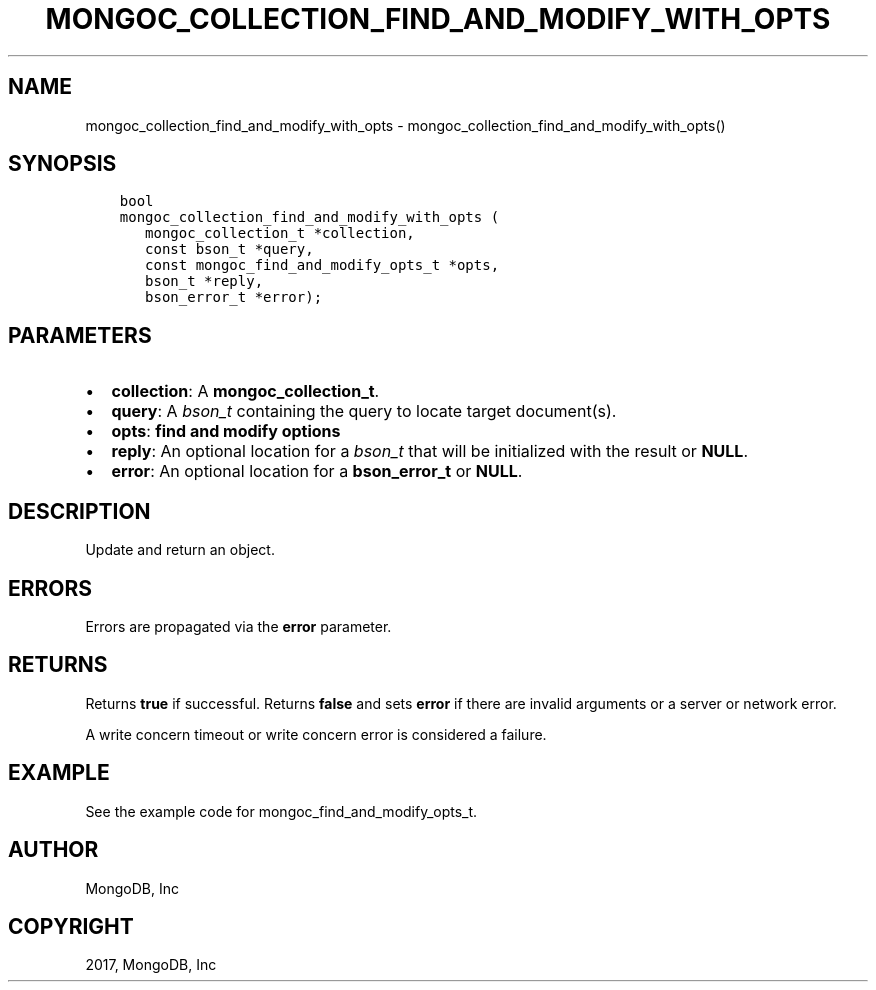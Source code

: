 .\" Man page generated from reStructuredText.
.
.TH "MONGOC_COLLECTION_FIND_AND_MODIFY_WITH_OPTS" "3" "Oct 11, 2017" "1.8.1" "MongoDB C Driver"
.SH NAME
mongoc_collection_find_and_modify_with_opts \- mongoc_collection_find_and_modify_with_opts()
.
.nr rst2man-indent-level 0
.
.de1 rstReportMargin
\\$1 \\n[an-margin]
level \\n[rst2man-indent-level]
level margin: \\n[rst2man-indent\\n[rst2man-indent-level]]
-
\\n[rst2man-indent0]
\\n[rst2man-indent1]
\\n[rst2man-indent2]
..
.de1 INDENT
.\" .rstReportMargin pre:
. RS \\$1
. nr rst2man-indent\\n[rst2man-indent-level] \\n[an-margin]
. nr rst2man-indent-level +1
.\" .rstReportMargin post:
..
.de UNINDENT
. RE
.\" indent \\n[an-margin]
.\" old: \\n[rst2man-indent\\n[rst2man-indent-level]]
.nr rst2man-indent-level -1
.\" new: \\n[rst2man-indent\\n[rst2man-indent-level]]
.in \\n[rst2man-indent\\n[rst2man-indent-level]]u
..
.SH SYNOPSIS
.INDENT 0.0
.INDENT 3.5
.sp
.nf
.ft C
bool
mongoc_collection_find_and_modify_with_opts (
   mongoc_collection_t *collection,
   const bson_t *query,
   const mongoc_find_and_modify_opts_t *opts,
   bson_t *reply,
   bson_error_t *error);
.ft P
.fi
.UNINDENT
.UNINDENT
.SH PARAMETERS
.INDENT 0.0
.IP \(bu 2
\fBcollection\fP: A \fBmongoc_collection_t\fP\&.
.IP \(bu 2
\fBquery\fP: A \fI\%bson_t\fP containing the query to locate target document(s).
.IP \(bu 2
\fBopts\fP: \fBfind and modify options\fP
.IP \(bu 2
\fBreply\fP: An optional location for a \fI\%bson_t\fP that will be initialized with the result or \fBNULL\fP\&.
.IP \(bu 2
\fBerror\fP: An optional location for a \fBbson_error_t\fP or \fBNULL\fP\&.
.UNINDENT
.SH DESCRIPTION
.sp
Update and return an object.
.SH ERRORS
.sp
Errors are propagated via the \fBerror\fP parameter.
.SH RETURNS
.sp
Returns \fBtrue\fP if successful. Returns \fBfalse\fP and sets \fBerror\fP if there are invalid arguments or a server or network error.
.sp
A write concern timeout or write concern error is considered a failure.
.SH EXAMPLE
.sp
See the example code for mongoc_find_and_modify_opts_t\&.
.SH AUTHOR
MongoDB, Inc
.SH COPYRIGHT
2017, MongoDB, Inc
.\" Generated by docutils manpage writer.
.
